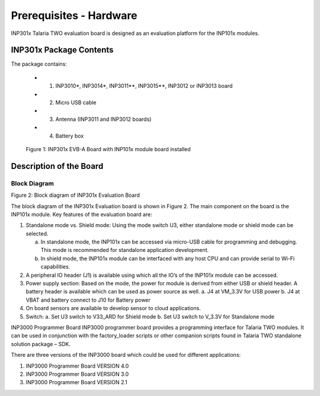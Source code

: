 .. _hardware prerequisites page:

Prerequisites - Hardware
########################

INP301x Talaria TWO evaluation board is designed as an evaluation
platform for the INP101x modules.

INP301x Package Contents
========================

The package contains:

    - 1. INP3010\*, INP3014\*, INP3011*\*, INP3015*\*, INP3012 or INP3013 board
    - 2. Micro USB cable
    - 3. Antenna (INP3011 and INP3012 boards)
    - 4. Battery box

|image4|
            Figure 1: INP301x EVB-A Board with INP101x module board installed

Description of the Board
========================

Block Diagram
-------------

|image5|

Figure 2: Block diagram of INP301x Evaluation Board


The block diagram of the INP301x Evaluation board is shown in Figure 2.
The main component on the board is the INP101x module. Key features of
the evaluation board are:

1. Standalone mode vs. Shield mode: Using the mode switch U3, either
   standalone mode or shield mode can be selected.

   a. In standalone mode, the INP101x can be accessed via micro-USB
      cable for programming and debugging. This mode is recommended for
      standalone application development.

   b. In shield mode, the INP101x module can be interfaced with any host
      CPU and can provide serial to Wi-Fi capabilities.

2. A peripheral IO header (J1) is available using which all the IO’s of
   the INP101x module can be accessed.

3. Power supply section: Based on the mode, the power for module is
   derived from either USB or shield header. A battery header is
   available which can be used as power source as well.
   a. J4 at VM_3.3V for USB power
   b. J4 at VBAT and battery connect to J10 for Battery power

4. On board sensors are available to develop sensor to cloud
   applications.

5. Switch:
   a. Set U3 switch to V33_ARD for Shield mode
   b. Set U3 switch to V_3.3V for Standalone mode

INP3000 Programmer Board
INP3000 programmer board provides a programming interface for Talaria
TWO modules. It can be used in conjunction with the factory_loader
scripts or other companion scripts found in Talaria TWO standalone
solution package – SDK.

There are three versions of the INP3000 board which could be used for
different applications:

1. INP3000 Programmer Board VERSION 4.0

2. INP3000 Programmer Board VERSION 3.0

3. INP3000 Programmer Board VERSION 2.1


.. |image4| image:: media/images4.png
   :width: 4.90551in
   :height: 4.25375in
.. |image5| image:: media/images5.png
   :width: 4.92153in
   :height: 2.91528in
